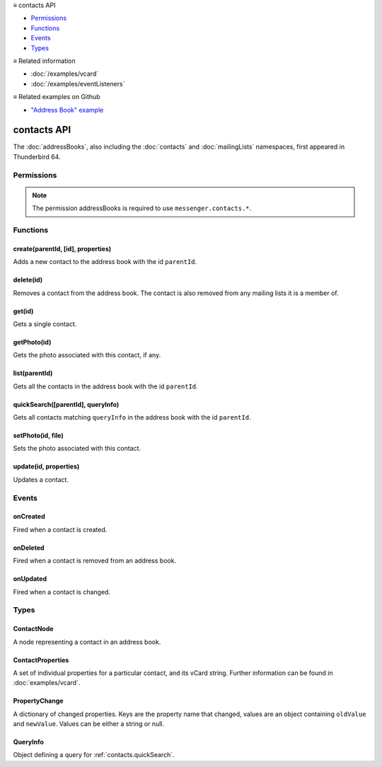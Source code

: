 .. container:: sticky-sidebar

  ≡ contacts API

  * `Permissions`_
  * `Functions`_
  * `Events`_
  * `Types`_

  .. include:: /overlay/developer-resources.rst

  ≡ Related information
  
  * :doc:`/examples/vcard`
  * :doc:`/examples/eventListeners`

  ≡ Related examples on Github
  
  * `"Address Book" example <https://github.com/thunderbird/sample-extensions/tree/master/manifest_v2/addressBooks>`__

============
contacts API
============

The :doc:`addressBooks`, also including the :doc:`contacts` and :doc:`mailingLists` namespaces, first appeared in Thunderbird 64.

.. role:: permission

.. role:: value

.. role:: code

.. rst-class:: api-main-section

Permissions
===========

.. api-member::
   :name: :permission:`addressBooks`

   Read and modify your address books and contacts

.. api-member::
   :name: :permission:`sensitiveDataUpload`

   Transfer sensitive user data (if access has been granted) to a remote server for further processing

.. rst-class:: api-permission-info

.. note::

   The permission :permission:`addressBooks` is required to use ``messenger.contacts.*``.

.. rst-class:: api-main-section

Functions
=========

.. _contacts.create:

create(parentId, [id], properties)
----------------------------------

.. api-section-annotation-hack:: 

Adds a new contact to the address book with the id ``parentId``.

.. api-header::
   :label: Parameters

   
   .. api-member::
      :name: ``parentId``
      :type: (string)
   
   
   .. api-member::
      :name: [``id``]
      :type: (string, optional)
      
      Assigns the contact an id. If an existing contact has this id, an exception is thrown. **Note:** Deprecated, the card's id should be specified in the vCard string instead.
   
   
   .. api-member::
      :name: ``properties``
      :type: (:ref:`contacts.ContactProperties`)
      
      The properties object for the new contact. If it includes a ``vCard`` member, all specified `legacy properties <https://searchfox.org/comm-central/rev/8a1ae67088acf237dab2fd704db18589e7bf119e/mailnews/addrbook/modules/VCardUtils.jsm#295-334>`__ are ignored and the new contact will be based on the provided vCard string. If a UID is specified in the vCard string, which is already used by another contact, an exception is thrown. **Note:** Using individual properties is deprecated, use the ``vCard`` member instead.
   

.. api-header::
   :label: Return type (`Promise`_)

   
   .. api-member::
      :type: string
      
      The ID of the new contact.
   
   
   .. _Promise: https://developer.mozilla.org/en-US/docs/Web/JavaScript/Reference/Global_Objects/Promise

.. api-header::
   :label: Required permissions

   - :permission:`addressBooks`

.. _contacts.delete:

delete(id)
----------

.. api-section-annotation-hack:: 

Removes a contact from the address book. The contact is also removed from any mailing lists it is a member of.

.. api-header::
   :label: Parameters

   
   .. api-member::
      :name: ``id``
      :type: (string)
   

.. api-header::
   :label: Required permissions

   - :permission:`addressBooks`

.. _contacts.get:

get(id)
-------

.. api-section-annotation-hack:: 

Gets a single contact.

.. api-header::
   :label: Parameters

   
   .. api-member::
      :name: ``id``
      :type: (string)
   

.. api-header::
   :label: Return type (`Promise`_)

   
   .. api-member::
      :type: :ref:`contacts.ContactNode`
   
   
   .. _Promise: https://developer.mozilla.org/en-US/docs/Web/JavaScript/Reference/Global_Objects/Promise

.. api-header::
   :label: Required permissions

   - :permission:`addressBooks`

.. _contacts.getPhoto:

getPhoto(id)
------------

.. api-section-annotation-hack:: -- [Added in TB 106]

Gets the photo associated with this contact, if any.

.. api-header::
   :label: Parameters

   
   .. api-member::
      :name: ``id``
      :type: (string)
   

.. api-header::
   :label: Return type (`Promise`_)

   
   .. api-member::
      :type: `File <https://developer.mozilla.org/en-US/docs/Web/API/File>`__
   
   
   .. _Promise: https://developer.mozilla.org/en-US/docs/Web/JavaScript/Reference/Global_Objects/Promise

.. api-header::
   :label: Required permissions

   - :permission:`addressBooks`

.. _contacts.list:

list(parentId)
--------------

.. api-section-annotation-hack:: 

Gets all the contacts in the address book with the id ``parentId``.

.. api-header::
   :label: Parameters

   
   .. api-member::
      :name: ``parentId``
      :type: (string)
   

.. api-header::
   :label: Return type (`Promise`_)

   
   .. api-member::
      :type: array of :ref:`contacts.ContactNode`
   
   
   .. _Promise: https://developer.mozilla.org/en-US/docs/Web/JavaScript/Reference/Global_Objects/Promise

.. api-header::
   :label: Required permissions

   - :permission:`addressBooks`

.. _contacts.quickSearch:

quickSearch([parentId], queryInfo)
----------------------------------

.. api-section-annotation-hack:: 

Gets all contacts matching ``queryInfo`` in the address book with the id ``parentId``.

.. api-header::
   :label: Parameters

   
   .. api-member::
      :name: [``parentId``]
      :type: (string, optional)
      
      The id of the address book to search. If not specified, all address books are searched.
   
   
   .. api-member::
      :name: ``queryInfo``
      :type: (string or :ref:`contacts.QueryInfo`)
      
      Either a *string* with one or more space-separated terms to search for, or a complex :ref:`contacts.QueryInfo` search query.
   

.. api-header::
   :label: Return type (`Promise`_)

   
   .. api-member::
      :type: array of :ref:`contacts.ContactNode`
   
   
   .. _Promise: https://developer.mozilla.org/en-US/docs/Web/JavaScript/Reference/Global_Objects/Promise

.. api-header::
   :label: Required permissions

   - :permission:`addressBooks`

.. _contacts.setPhoto:

setPhoto(id, file)
------------------

.. api-section-annotation-hack:: -- [Added in TB 107]

Sets the photo associated with this contact.

.. api-header::
   :label: Parameters

   
   .. api-member::
      :name: ``id``
      :type: (string)
   
   
   .. api-member::
      :name: ``file``
      :type: (`File <https://developer.mozilla.org/en-US/docs/Web/API/File>`__)
   

.. api-header::
   :label: Required permissions

   - :permission:`addressBooks`

.. _contacts.update:

update(id, properties)
----------------------

.. api-section-annotation-hack:: 

Updates a contact.

.. api-header::
   :label: Parameters

   
   .. api-member::
      :name: ``id``
      :type: (string)
   
   
   .. api-member::
      :name: ``properties``
      :type: (:ref:`contacts.ContactProperties`)
      
      An object with properties to update the specified contact. Individual properties are removed, if they are set to :value:`null`. If the provided object includes a ``vCard`` member, all specified `legacy properties <https://searchfox.org/comm-central/rev/8a1ae67088acf237dab2fd704db18589e7bf119e/mailnews/addrbook/modules/VCardUtils.jsm#295-334>`__ are ignored and the details of the contact will be replaced by the provided vCard. Changes to the UID will be ignored. **Note:** Using individual properties is deprecated, use the ``vCard`` member instead. 
   

.. api-header::
   :label: Required permissions

   - :permission:`addressBooks`

.. rst-class:: api-main-section

Events
======

.. _contacts.onCreated:

onCreated
---------

.. api-section-annotation-hack:: 

Fired when a contact is created.

.. api-header::
   :label: Parameters for onCreated.addListener(listener)

   
   .. api-member::
      :name: ``listener(node)``
      
      A function that will be called when this event occurs.
   

.. api-header::
   :label: Parameters passed to the listener function

   
   .. api-member::
      :name: ``node``
      :type: (:ref:`contacts.ContactNode`)
   

.. api-header::
   :label: Required permissions

   - :permission:`addressBooks`

.. _contacts.onDeleted:

onDeleted
---------

.. api-section-annotation-hack:: 

Fired when a contact is removed from an address book.

.. api-header::
   :label: Parameters for onDeleted.addListener(listener)

   
   .. api-member::
      :name: ``listener(parentId, id)``
      
      A function that will be called when this event occurs.
   

.. api-header::
   :label: Parameters passed to the listener function

   
   .. api-member::
      :name: ``parentId``
      :type: (string)
   
   
   .. api-member::
      :name: ``id``
      :type: (string)
   

.. api-header::
   :label: Required permissions

   - :permission:`addressBooks`

.. _contacts.onUpdated:

onUpdated
---------

.. api-section-annotation-hack:: 

Fired when a contact is changed.

.. api-header::
   :label: Parameters for onUpdated.addListener(listener)

   
   .. api-member::
      :name: ``listener(node, changedProperties)``
      
      A function that will be called when this event occurs.
   

.. api-header::
   :label: Parameters passed to the listener function

   
   .. api-member::
      :name: ``node``
      :type: (:ref:`contacts.ContactNode`)
   
   
   .. api-member::
      :name: ``changedProperties``
      :type: (:ref:`contacts.PropertyChange`)
      :annotation: -- [Added in TB 83]
   

.. api-header::
   :label: Required permissions

   - :permission:`addressBooks`

.. rst-class:: api-main-section

Types
=====

.. _contacts.ContactNode:

ContactNode
-----------

.. api-section-annotation-hack:: 

A node representing a contact in an address book.

.. api-header::
   :label: object

   
   .. api-member::
      :name: ``id``
      :type: (string)
      
      The unique identifier for the node. IDs are unique within the current profile, and they remain valid even after the program is restarted.
   
   
   .. api-member::
      :name: ``properties``
      :type: (:ref:`contacts.ContactProperties`)
   
   
   .. api-member::
      :name: ``type``
      :type: (:ref:`addressBooks.NodeType`)
      
      Always set to :value:`contact`.
   
   
   .. api-member::
      :name: [``parentId``]
      :type: (string, optional)
      
      The ``id`` of the parent object.
   
   
   .. api-member::
      :name: [``readOnly``]
      :type: (boolean, optional)
      
      Indicates if the object is read-only.
   
   
   .. api-member::
      :name: [``remote``]
      :type: (boolean, optional)
      
      Indicates if the object came from a remote address book.
   

.. _contacts.ContactProperties:

ContactProperties
-----------------

.. api-section-annotation-hack:: 

A set of individual properties for a particular contact, and its vCard string. Further information can be found in :doc:`examples/vcard`.

.. api-header::
   :label: object

   
   .. api-member::
      :name: ``<custom properties>``
      :type: (string)
      
      Custom properties are not saved in the users vCard. Therefore, they are not transferred to the users server, if the contact is stored on a remote CardDAV server. Names of custom properties may include :value:`a-z`, :value:`A-Z`, :value:`1-9` and :value:`_`.
   
   
   .. api-member::
      :name: ``<legacy properties>``
      :type: (string)
      
      `Legacy properties <https://searchfox.org/comm-central/rev/8a1ae67088acf237dab2fd704db18589e7bf119e/mailnews/addrbook/modules/VCardUtils.jsm#295-334>`__ point to certain fields in the contacts vCard string and provide direct read/write access.
   
   
   .. api-member::
      :name: ``vCard``
      :type: (string)
      :annotation: -- [Added in TB 102]
      
      The contacts vCard string.
   

.. _contacts.PropertyChange:

PropertyChange
--------------

.. api-section-annotation-hack:: -- [Added in TB 83]

A dictionary of changed properties. Keys are the property name that changed, values are an object containing ``oldValue`` and ``newValue``. Values can be either a string or :value:`null`.

.. api-header::
   :label: object

.. _contacts.QueryInfo:

QueryInfo
---------

.. api-section-annotation-hack:: -- [Added in TB 91]

Object defining a query for :ref:`contacts.quickSearch`.

.. api-header::
   :label: object

   
   .. api-member::
      :name: [``includeLocal``]
      :type: (boolean, optional)
      
      Whether to include results from local address books. Defaults to true.
   
   
   .. api-member::
      :name: [``includeReadOnly``]
      :type: (boolean, optional)
      
      Whether to include results from read-only address books. Defaults to true.
   
   
   .. api-member::
      :name: [``includeReadWrite``]
      :type: (boolean, optional)
      
      Whether to include results from read-write address books. Defaults to true.
   
   
   .. api-member::
      :name: [``includeRemote``]
      :type: (boolean, optional)
      
      Whether to include results from remote address books. Defaults to true.
   
   
   .. api-member::
      :name: [``searchString``]
      :type: (string, optional)
      
      One or more space-separated terms to search for.
   
